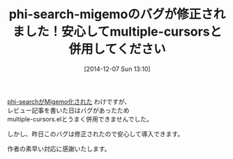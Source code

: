 #+BLOG: rubikitch
#+POSTID: 463
#+BLOG: rubikitch
#+DATE: [2014-12-07 Sun 13:10]
#+PERMALINK: phi-search-migemo
#+OPTIONS: toc:nil num:nil todo:nil pri:nil tags:nil ^:nil \n:t -:nil
#+ISPAGE: nil
#+DESCRIPTION:
# (progn (erase-buffer)(find-file-hook--org2blog/wp-mode))
#+BLOG: rubikitch
#+CATEGORY: 記事更新情報,
#+DESCRIPTION:
#+TITLE: phi-search-migemoのバグが修正されました！安心してmultiple-cursorsと併用してください
[[http://emacs.rubikitch.com/phi-search-migemo/][phi-searchがMigemo化された]] わけですが、
レビュー記事を書いた日はバグがあったため
multiple-cursors.elとうまく併用できませんでした。

しかし、昨日このバグは修正されたので安心して導入できます。

作者の素早い対応に感謝いたします。

# (progn (forward-line 1)(shell-command "screenshot-time.rb org_template" t))
